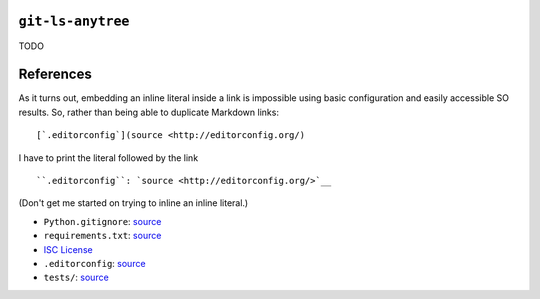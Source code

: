 .. image:: https://travis-ci.org/wizardsoftheweb/git-ls-anytree.svg?branch=master
    :target: https://travis-ci.org/wizardsoftheweb/git-ls-anytree

``git-ls-anytree``
------------------

TODO

References
----------

As it turns out, embedding an inline literal inside a link is impossible using basic configuration and easily accessible SO results. So, rather than being able to duplicate Markdown links:

::

    [`.editorconfig`](source <http://editorconfig.org/)

I have to print the literal followed by the link

::

    ``.editorconfig``: `source <http://editorconfig.org/>`__

(Don't get me started on trying to inline an inline literal.)

-  ``Python.gitignore``: `source <https://github.com/github/gitignore/blob/master/Python.gitignore>`__
-  ``requirements.txt``: `source <https://pip.pypa.io/en/stable/user_guide/#requirements-files>`__
-  `ISC License <https://opensource.org/licenses/ISC>`__
-  ``.editorconfig``: `source <http://editorconfig.org/>`__
-  ``tests/``: `source <https://docs.pytest.org/en/latest/getting-started.html>`__



